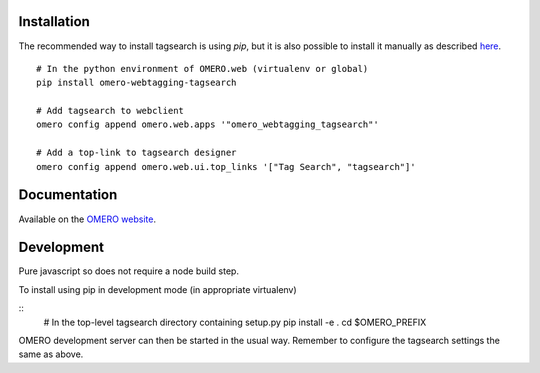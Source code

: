 Installation
============

The recommended way to install tagsearch is using `pip`, but it is also possible
to install it manually as described `here <https://www.openmicroscopy.org/site/support/omero5/developers/Web/CreateApp.html#add-your-app-location-to-your-pythonpath>`_.

::

  # In the python environment of OMERO.web (virtualenv or global)
  pip install omero-webtagging-tagsearch

  # Add tagsearch to webclient
  omero config append omero.web.apps '"omero_webtagging_tagsearch"'

  # Add a top-link to tagsearch designer
  omero config append omero.web.ui.top_links '["Tag Search", "tagsearch"]'


Documentation
=============

Available on the `OMERO website <http://help.openmicroscopy.org/web-tagging.html>`_.


Development
===========

Pure javascript so does not require a node build step.

To install using pip in development mode (in appropriate virtualenv)

::
  # In the top-level tagsearch directory containing setup.py
  pip install -e .
  cd $OMERO_PREFIX

OMERO development server can then be started in the usual way. Remember to
configure the tagsearch settings the same as above.
